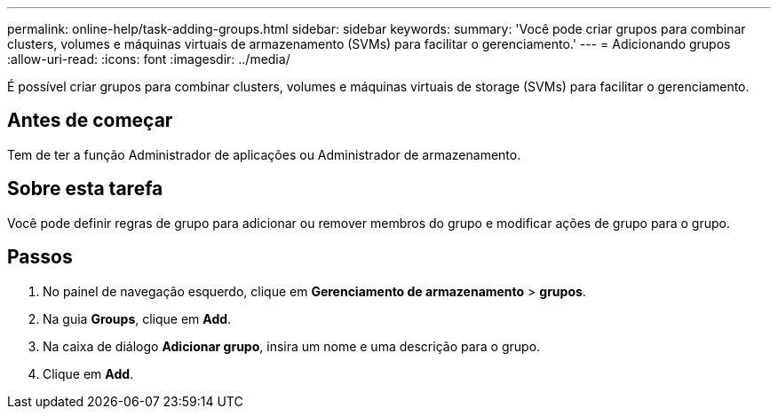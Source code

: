 ---
permalink: online-help/task-adding-groups.html 
sidebar: sidebar 
keywords:  
summary: 'Você pode criar grupos para combinar clusters, volumes e máquinas virtuais de armazenamento (SVMs) para facilitar o gerenciamento.' 
---
= Adicionando grupos
:allow-uri-read: 
:icons: font
:imagesdir: ../media/


[role="lead"]
É possível criar grupos para combinar clusters, volumes e máquinas virtuais de storage (SVMs) para facilitar o gerenciamento.



== Antes de começar

Tem de ter a função Administrador de aplicações ou Administrador de armazenamento.



== Sobre esta tarefa

Você pode definir regras de grupo para adicionar ou remover membros do grupo e modificar ações de grupo para o grupo.



== Passos

. No painel de navegação esquerdo, clique em *Gerenciamento de armazenamento* > *grupos*.
. Na guia *Groups*, clique em *Add*.
. Na caixa de diálogo *Adicionar grupo*, insira um nome e uma descrição para o grupo.
. Clique em *Add*.

